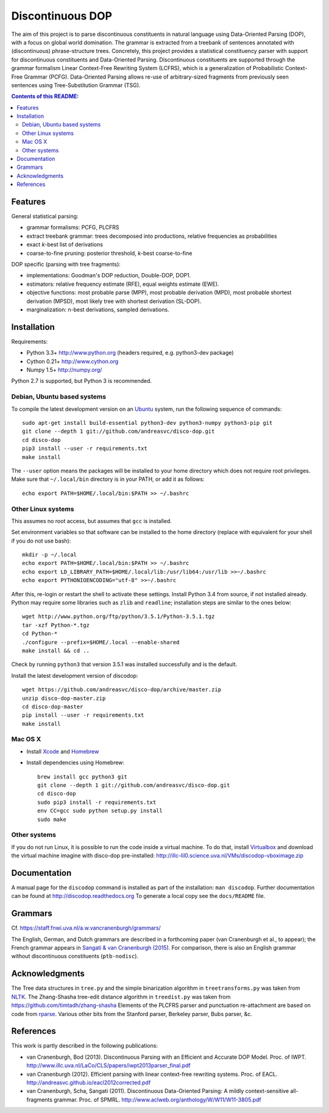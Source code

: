 =================
Discontinuous DOP
=================

.. image:: docs/images/disco-dop.png
   :align: right
   :alt: contrived discontinuous constituent for expository purposes.

The aim of this project is to parse discontinuous constituents in natural
language using Data-Oriented Parsing (DOP), with a focus on global world
domination. The grammar is extracted from a treebank of sentences annotated
with (discontinuous) phrase-structure trees. Concretely, this project provides
a statistical constituency parser with support for discontinuous constituents
and Data-Oriented Parsing. Discontinuous constituents are supported through the
grammar formalism Linear Context-Free Rewriting System (LCFRS), which is a
generalization of Probabilistic Context-Free Grammar (PCFG). Data-Oriented
Parsing allows re-use of arbitrary-sized fragments from previously seen
sentences using Tree-Substitution Grammar (TSG).

.. contents:: Contents of this README:
   :local:

Features
========
General statistical parsing:

- grammar formalisms: PCFG, PLCFRS
- extract treebank grammar: trees decomposed into productions, relative
  frequencies as probabilities
- exact *k*-best list of derivations
- coarse-to-fine pruning: posterior threshold,
  *k*-best coarse-to-fine

DOP specific (parsing with tree fragments):

- implementations: Goodman's DOP reduction, Double-DOP, DOP1.
- estimators: relative frequency estimate (RFE), equal weights estimate (EWE).
- objective functions: most probable parse (MPP),
  most probable derivation (MPD), most probable shortest derivation (MPSD),
  most likely tree with shortest derivation (SL-DOP).
- marginalization: n-best derivations, sampled derivations.

.. image:: docs/images/runexp.png
   :alt: screenshot of parse tree produced by parser

Installation
============

Requirements:

- Python 3.3+     http://www.python.org (headers required, e.g. python3-dev package)
- Cython 0.21+    http://www.cython.org
- Numpy 1.5+      http://numpy.org/

Python 2.7 is supported, but Python 3 is recommended.

Debian, Ubuntu based systems
----------------------------
To compile the latest development version on an `Ubuntu <http://www.ubuntu.com>`_ system,
run the following sequence of commands::

    sudo apt-get install build-essential python3-dev python3-numpy python3-pip git
    git clone --depth 1 git://github.com/andreasvc/disco-dop.git
    cd disco-dop
    pip3 install --user -r requirements.txt
    make install

The ``--user`` option means the packages will be installed to your home
directory which does not require root privileges. Make sure that
``~/.local/bin`` directory is in your PATH, or add it as follows::

    echo export PATH=$HOME/.local/bin:$PATH >> ~/.bashrc

Other Linux systems
-------------------
This assumes no root access, but assumes that ``gcc`` is installed.

Set environment variables so that software can be installed to the home directory
(replace with equivalent for your shell if you do not use bash)::

    mkdir -p ~/.local
    echo export PATH=$HOME/.local/bin:$PATH >> ~/.bashrc
    echo export LD_LIBRARY_PATH=$HOME/.local/lib:/usr/lib64:/usr/lib >>~/.bashrc
    echo export PYTHONIOENCODING="utf-8" >>~/.bashrc

After this, re-login or restart the shell to activate these settings.
Install Python 3.4 from source, if not installed already.
Python may require some libraries such as ``zlib`` and ``readline``;
installation steps are similar to the ones below::

    wget http://www.python.org/ftp/python/3.5.1/Python-3.5.1.tgz
    tar -xzf Python-*.tgz
    cd Python-*
    ./configure --prefix=$HOME/.local --enable-shared
    make install && cd ..

Check by running ``python3`` that version 3.5.1 was installed successfully and
is the default.

Install the latest development version of discodop::

    wget https://github.com/andreasvc/disco-dop/archive/master.zip
    unzip disco-dop-master.zip
    cd disco-dop-master
    pip install --user -r requirements.txt
    make install

Mac OS X
--------
- Install `Xcode <https://developer.apple.com/>`_ and `Homebrew <http://brew.sh>`_
- Install dependencies using Homebrew::

    brew install gcc python3 git
    git clone --depth 1 git://github.com/andreasvc/disco-dop.git
    cd disco-dop
    sudo pip3 install -r requirements.txt
    env CC=gcc sudo python setup.py install
    sudo make

Other systems
-------------
If you do not run Linux, it is possible to run the code inside a virtual machine.
To do that, install `Virtualbox <https://www.virtualbox.org/wiki/Downloads>`_
and download the virtual machine imagine with disco-dop pre-installed:
http://illc-lil0.science.uva.nl/VMs/discodop-vboximage.zip


Documentation
=============
A manual page for the ``discodop`` command is installed as part of the
installation: ``man discodop``. Further documentation can be found at
http://discodop.readthedocs.org
To generate a local copy see the ``docs/README`` file.

Grammars
========
Cf. https://staff.fnwi.uva.nl/a.w.vancranenburgh/grammars/

The English, German, and Dutch grammars are described in a forthcoming paper
(van Cranenburgh et al., to appear); the French grammar appears in `Sangati &
van Cranenburgh (2015) <http://aclweb.org/anthology/W15-0902>`_.
For comparison, there is also an English grammar without discontinuous
constituents (``ptb-nodisc``).

Acknowledgments
===============

The Tree data structures in ``tree.py`` and the simple binarization algorithm in
``treetransforms.py`` was taken from `NLTK <http://www.nltk.org>`_.
The Zhang-Shasha tree-edit distance algorithm in ``treedist.py`` was taken from
https://github.com/timtadh/zhang-shasha
Elements of the PLCFRS parser and punctuation re-attachment are based on code from
`rparse <http://wolfgang-maier.de/rparse>`_. Various other bits from the
Stanford parser, Berkeley parser, Bubs parser, &c.

References
==========
This work is partly described in the following publications:

- van Cranenburgh, Bod (2013). Discontinuous Parsing with an Efficient and Accurate
  DOP Model. Proc. of IWPT.
  http://www.illc.uva.nl/LaCo/CLS/papers/iwpt2013parser_final.pdf
- van Cranenburgh (2012). Efficient parsing with linear context-free rewriting
  systems. Proc. of EACL.
  http://andreasvc.github.io/eacl2012corrected.pdf
- van Cranenburgh, Scha, Sangati (2011). Discontinuous Data-Oriented Parsing:
  A mildly context-sensitive all-fragments grammar. Proc. of SPMRL.
  http://www.aclweb.org/anthology/W/W11/W11-3805.pdf

